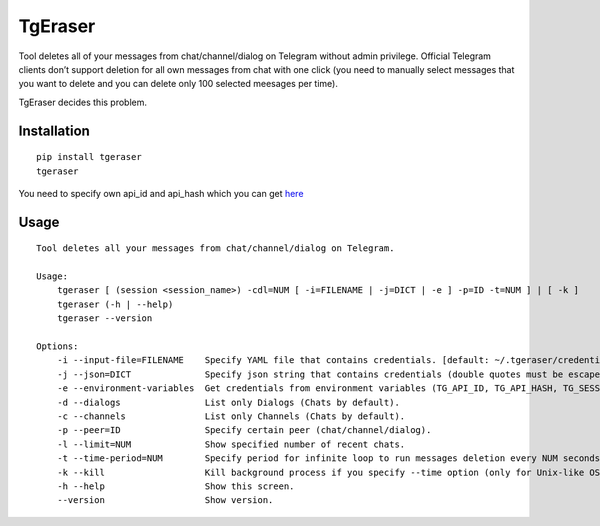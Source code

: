 TgEraser
========

|PyPI version| |Build Status|

Tool deletes all of your messages from chat/channel/dialog on Telegram
without admin privilege. Official Telegram clients don’t support
deletion for all own messages from chat with one click (you need to
manually select messages that you want to delete and you can delete only
100 selected meesages per time).

TgEraser decides this problem.

Installation
------------

::

   pip install tgeraser
   tgeraser

You need to specify own api_id and api_hash which you can get
`here <https://my.telegram.org/auth?to=apps>`__

Usage
-----

::

   Tool deletes all your messages from chat/channel/dialog on Telegram.

   Usage:
       tgeraser [ (session <session_name>) -cdl=NUM [ -i=FILENAME | -j=DICT | -e ] -p=ID -t=NUM ] | [ -k ]
       tgeraser (-h | --help)
       tgeraser --version

   Options:
       -i --input-file=FILENAME    Specify YAML file that contains credentials. [default: ~/.tgeraser/credentials.yml]
       -j --json=DICT              Specify json string that contains credentials (double quotes must be escaped).
       -e --environment-variables  Get credentials from environment variables (TG_API_ID, TG_API_HASH, TG_SESSION).
       -d --dialogs                List only Dialogs (Chats by default).
       -c --channels               List only Channels (Chats by default).
       -p --peer=ID                Specify certain peer (chat/channel/dialog).
       -l --limit=NUM              Show specified number of recent chats.
       -t --time-period=NUM        Specify period for infinite loop to run messages deletion every NUM seconds.
       -k --kill                   Kill background process if you specify --time option (only for Unix-like OS).
       -h --help                   Show this screen.
       --version                   Show version.

.. |PyPI version| image:: https://badge.fury.io/py/tgeraser.svg
   :target: https://badge.fury.io/py/tgeraser
.. |Build Status| image:: https://travis-ci.org/eng1nerd/tgeraser.svg?branch=master
   :target: https://travis-ci.org/eng1nerd/tgeraser
